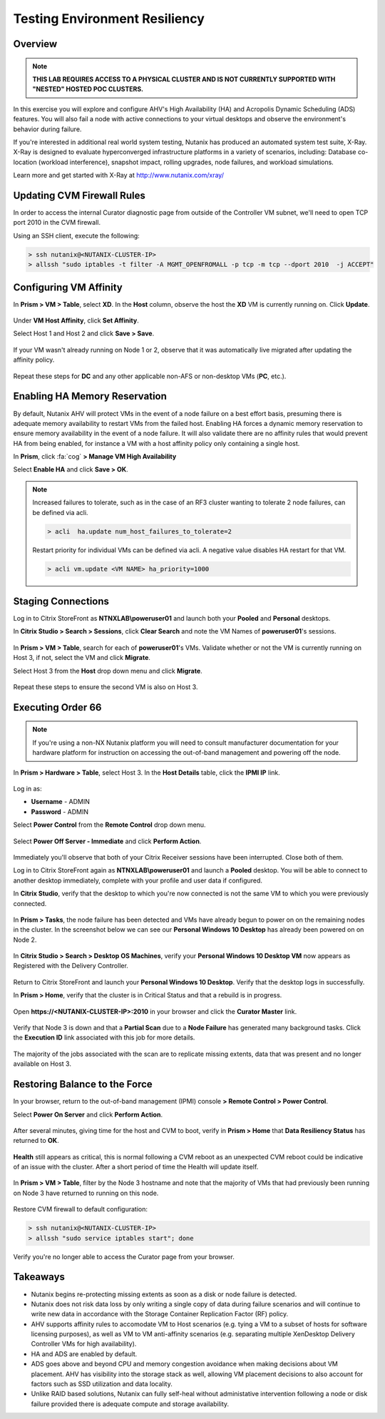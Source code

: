 Testing Environment Resiliency
------------------------------

Overview
++++++++

.. note::

  **THIS LAB REQUIRES ACCESS TO A PHYSICAL CLUSTER AND IS NOT CURRENTLY SUPPORTED WITH "NESTED" HOSTED POC CLUSTERS.**

In this exercise you will explore and configure AHV's High Availability (HA) and Acropolis Dynamic Scheduling (ADS) features. You will also fail a node with active connections to your virtual desktops and observe the environment's behavior during failure.

If you're interested in additional real world system testing, Nutanix has produced an automated system test suite, X-Ray. X-Ray is designed to evaluate hyperconverged infrastructure platforms in a variety of scenarios, including: Database co-location (workload interference), snapshot impact, rolling upgrades, node failures, and workload simulations.

Learn more and get started with X-Ray at http://www.nutanix.com/xray/

Updating CVM Firewall Rules
+++++++++++++++++++++++++++

In order to access the internal Curator diagnostic page from outside of the Controller VM subnet, we'll need to open TCP port 2010 in the CVM firewall.

Using an SSH client, execute the following:

.. code:: bash

  > ssh nutanix@<NUTANIX-CLUSTER-IP>
  > allssh "sudo iptables -t filter -A MGMT_OPENFROMALL -p tcp -m tcp --dport 2010  -j ACCEPT"

Configuring VM Affinity
+++++++++++++++++++++++

In **Prism > VM > Table**, select **XD**. In the **Host** column, observe the host the **XD** VM is currently running on. Click **Update**.

.. figure:: images/resiliency1.png

Under **VM Host Affinity**, click **Set Affinity**.

Select Host 1 and Host 2 and click **Save > Save**.

.. figure:: images/resiliency2.png

If your VM wasn't already running on Node 1 or 2, observe that it was automatically live migrated after updating the affinity policy.

.. figure:: images/resiliency3.png

Repeat these steps for **DC** and any other applicable non-AFS or non-desktop VMs (**PC**, etc.).

Enabling HA Memory Reservation
++++++++++++++++++++++++++++++

By default, Nutanix AHV will protect VMs in the event of a node failure on a best effort basis, presuming there is adequate memory availability to restart VMs from the failed host. Enabling HA forces a dynamic memory reservation to ensure memory availability in the event of a node failure. It will also validate there are no affinity rules that would prevent HA from being enabled, for instance a VM with a host affinity policy only containing a single host.

In **Prism**, click :fa:`cog` **> Manage VM High Availability**

Select **Enable HA** and click **Save > OK**.

.. figure:: images/resiliency4.png

.. note:: Increased failures to tolerate, such as in the case of an RF3 cluster wanting to tolerate 2 node failures, can be defined via acli.

  .. code::

    > acli  ha.update num_host_failures_to_tolerate=2

  Restart priority for individual VMs can be defined via acli. A negative value disables HA restart for that VM.

  .. code::

    > acli vm.update <VM NAME> ha_priority=1000

Staging Connections
+++++++++++++++++++

Log in to Citrix StoreFront as **NTNXLAB\\poweruser01** and launch both your **Pooled** and **Personal** desktops.

In **Citrix Studio > Search > Sessions**, click **Clear Search** and note the VM Names of **poweruser01**'s sessions.

.. figure:: images/resiliency5.png

In **Prism > VM > Table**, search for each of **poweruser01**'s VMs. Validate whether or not the VM is currently running on Host 3, if not, select the VM and click **Migrate**.

Select Host 3 from the **Host** drop down menu and click **Migrate**.

.. figure:: images/resiliency6.png

Repeat these steps to ensure the second VM is also on Host 3.

.. figure:: images/resiliency7.png

Executing Order 66
++++++++++++++++++

.. note:: If you're using a non-NX Nutanix platform you will need to consult manufacturer documentation for your hardware platform for instruction on accessing the out-of-band management and powering off the node.

In **Prism > Hardware > Table**, select Host 3. In the **Host Details** table, click the **IPMI IP** link.

.. figure:: images/resiliency8.png

Log in as:

- **Username** - ADMIN
- **Password** - ADMIN

Select **Power Control** from the **Remote Control** drop down menu.

.. figure:: images/resiliency9.png

Select **Power Off Server - Immediate** and click **Perform Action**.

.. figure:: images/resiliency10.png

Immediately you'll observe that both of your Citrix Receiver sessions have been interrupted. Close both of them.

Log in to Citrix StoreFront again as **NTNXLAB\\poweruser01** and launch a **Pooled** desktop. You will be able to connect to another desktop immediately, complete with your profile and user data if configured.

In **Citrix Studio**, verify that the desktop to which you're now connected is not the same VM to which you were previously connected.

.. figure:: images/resiliency11.png

In **Prism > Tasks**, the node failure has been detected and VMs have already begun to power on on the remaining nodes in the cluster. In the screenshot below we can see our **Personal Windows 10 Desktop** has already been powered on on Node 2.

.. figure:: images/resiliency12.png

In **Citrix Studio > Search > Desktop OS Machines**, verify your **Personal Windows 10 Desktop VM** now appears as Registered with the Delivery Controller.

.. figure:: images/resiliency13.png

Return to Citrix StoreFront and launch your **Personal Windows 10 Desktop**. Verify that the desktop logs in successfully.

In **Prism > Home**, verify that the cluster is in Critical Status and that a rebuild is in progress.

.. figure:: images/resiliency14.png

Open **\https://<NUTANIX-CLUSTER-IP>:2010** in your browser and click the **Curator Master** link.

.. figure:: images/resiliency15.png

Verify that Node 3 is down and that a **Partial Scan** due to a **Node Failure** has generated many background tasks. Click the **Execution ID** link associated with this job for more details.

.. figure:: images/resiliency16.png

The majority of the jobs associated with the scan are to replicate missing extents, data that was present and no longer available on Host 3.

.. figure:: images/resiliency17.png

Restoring Balance to the Force
++++++++++++++++++++++++++++++

In your browser, return to the out-of-band management (IPMI) console **> Remote Control > Power Control**.

Select **Power On Server** and click **Perform Action**.

.. figure:: images/resiliency18.png

After several minutes, giving time for the host and CVM to boot, verify in **Prism > Home** that **Data Resiliency Status** has returned to **OK**.

.. figure:: images/resiliency19.png

**Health** still appears as critical, this is normal following a CVM reboot as an unexpected CVM reboot could be indicative of an issue with the cluster. After a short period of time the Health will update itself.

.. figure:: images/resiliency20.png

In **Prism > VM > Table**, filter by the Node 3 hostname and note that the majority of VMs that had previously been running on Node 3 have returned to running on this node.

.. figure:: images/resiliency21.png

Restore CVM firewall to default configuration:

.. code:: bash

  > ssh nutanix@<NUTANIX-CLUSTER-IP>
  > allssh "sudo service iptables start"; done

Verify you're no longer able to access the Curator page from your browser.

Takeaways
+++++++++

- Nutanix begins re-protecting missing extents as soon as a disk or node failure is detected.

- Nutanix does not risk data loss by only writing a single copy of data during failure scenarios and will continue to write new data in accordance with the Storage Container Replication Factor (RF) policy.

- AHV supports affinity rules to accomodate VM to Host scenarios (e.g. tying a VM to a subset of hosts for software licensing purposes), as well as VM to VM anti-affinity scenarios (e.g. separating multiple XenDesktop Delivery Controller VMs for high availability).

- HA and ADS are enabled by default.

- ADS goes above and beyond CPU and memory congestion avoidance when making decisions about VM placement. AHV has visibility into the storage stack as well, allowing VM placement decisions to also account for factors such as SSD utilization and data locality.

- Unlike RAID based solutions, Nutanix can fully self-heal without administative intervention following a node or disk failure provided there is adequate compute and storage availability.
